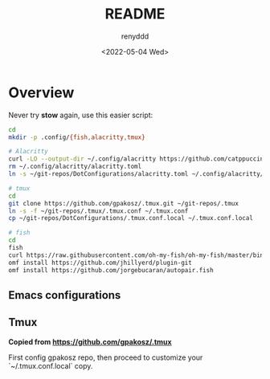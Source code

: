 #+title:  README
#+author: renyddd
#+date: <2022-05-04 Wed>
* Overview

Never try *stow* again, use this easier script:

#+begin_src bash
  cd
  mkdir -p .config/{fish,alacritty,tmux}

  # Alacritty
  curl -LO --output-dir ~/.config/alacritty https://github.com/catppuccin/alacritty/raw/main/catppuccin-mocha.toml
  rm ~/.config/alacritty/alacritty.toml
  ln -s ~/git-repos/DotConfigurations/alacritty.toml ~/.config/alacritty/alacritty.toml

  # tmux
  cd
  git clone https://github.com/gpakosz/.tmux.git ~/git-repos/.tmux
  ln -s -f ~/git-repos/.tmux/.tmux.conf ~/.tmux.conf
  cp ~/git-repos/DotConfigurations/.tmux.conf.local ~/.tmux.conf.local

  # fish
  cd
  fish
  curl https://raw.githubusercontent.com/oh-my-fish/oh-my-fish/master/bin/install | fish
  omf install https://github.com/jhillyerd/plugin-git
  omf install https://github.com/jorgebucaran/autopair.fish
#+end_src



** Emacs configurations
#+attr_org: :width 600px
[[./emacs-screenshot.png]]

** Tmux
*Copied from https://github.com/gpakosz/.tmux*

#+attr_org: :width 600px
[[./iTerm2-screenshot.png]]

First config gpakosz repo, then proceed to customize your `~/.tmux.conf.local` copy.



